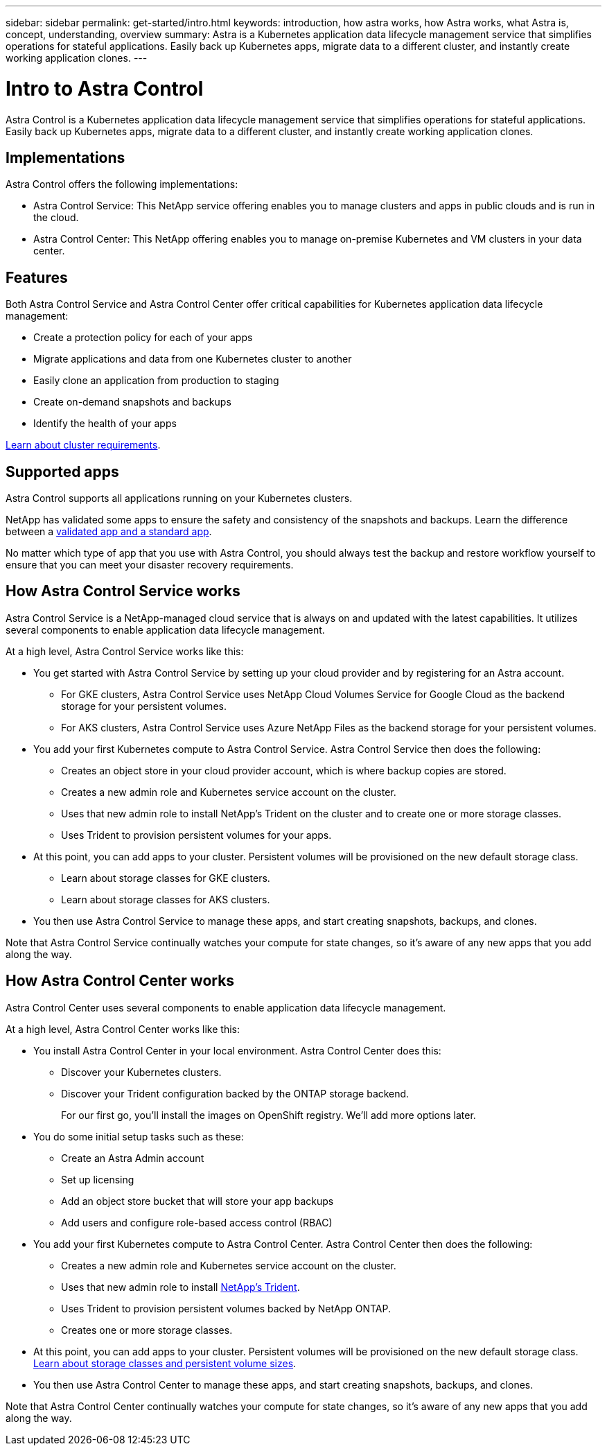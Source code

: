 ---
sidebar: sidebar
permalink: get-started/intro.html
keywords: introduction, how astra works, how Astra works, what Astra is, concept, understanding, overview
summary: Astra is a Kubernetes application data lifecycle management service that simplifies operations for stateful applications. Easily back up Kubernetes apps, migrate data to a different cluster, and instantly create working application clones.
---

= Intro to Astra Control
:hardbreaks:
:icons: font
:imagesdir: ../media/get-started/

Astra Control is a Kubernetes application data lifecycle management service that simplifies operations for stateful applications. Easily back up Kubernetes apps, migrate data to a different cluster, and instantly create working application clones.

== Implementations
Astra Control offers the following implementations:

* Astra Control Service: This NetApp service offering enables you to manage clusters and apps in public clouds and is run in the cloud.
* Astra Control Center: This NetApp offering enables you to manage on-premise Kubernetes and VM clusters in your data center.

== Features

Both Astra Control Service and Astra Control Center offer critical capabilities for Kubernetes application data lifecycle management:

* Create a protection policy for each of your apps
* Migrate applications and data from one Kubernetes cluster to another
* Easily clone an application from production to staging
* Create on-demand snapshots and backups
* Identify the health of your apps


link:/concepts/requirements.html[Learn about cluster requirements].

== Supported apps

Astra Control supports all applications running on your Kubernetes clusters.

NetApp has validated some apps to ensure the safety and consistency of the snapshots and backups. Learn the difference between a link:/concepts/validated-vs-standard.html[validated app and a standard app].

No matter which type of app that you use with Astra Control, you should always test the backup and restore workflow yourself to ensure that you can meet your disaster recovery requirements.

== How Astra Control Service works

Astra Control Service is a NetApp-managed cloud service that is always on and updated with the latest capabilities. It utilizes several components to enable application data lifecycle management.

At a high level, Astra Control Service works like this:

* You get started with Astra Control Service by setting up your cloud provider and by registering for an Astra account.
** For GKE clusters, Astra Control Service uses NetApp Cloud Volumes Service for Google Cloud as the backend storage for your persistent volumes.
** For AKS clusters, Astra Control Service uses Azure NetApp Files as the backend storage for your persistent volumes.
* You add your first Kubernetes compute to Astra Control Service. Astra Control Service then does the following:
** Creates an object store in your cloud provider account, which is where backup copies are stored.
** Creates a new admin role and Kubernetes service account on the cluster.
** Uses that new admin role to install NetApp’s Trident on the cluster and to create one or more storage classes.
** Uses Trident to provision persistent volumes for your apps.
* At this point, you can add apps to your cluster. Persistent volumes will be provisioned on the new default storage class.
** Learn about storage classes for GKE clusters.
** Learn about storage classes for AKS clusters.
* You then use Astra Control Service to manage these apps, and start creating snapshots, backups, and clones.

Note that Astra Control Service continually watches your compute for state changes, so it’s aware of any new apps that you add along the way.


== How Astra Control Center works

Astra Control Center uses several components to enable application data lifecycle management.

//The following image shows the relationship between each component:

At a high level, Astra Control Center works like this:

* You install Astra Control Center in your local environment. Astra Control Center does this:
** Discover your Kubernetes clusters.
** Discover your Trident configuration backed by the ONTAP storage backend.
+
For our first go, you'll install the images on OpenShift registry. We'll add more options later.

* You do some initial setup tasks such as these:
** Create an Astra Admin account
** Set up licensing
** Add an object store bucket that will store your app backups
** Add users and configure role-based access control (RBAC)

* You add your first Kubernetes compute to Astra Control Center. Astra Control Center then does the following:

** Creates a new admin role and Kubernetes service account on the cluster.

** Uses that new admin role to install https://netapp-trident.readthedocs.io/[NetApp's Trident^].

** Uses Trident to provision persistent volumes backed by NetApp ONTAP.

** Creates one or more storage classes.

* At this point, you can add apps to your cluster. Persistent volumes will be provisioned on the new default storage class. link:../concepts/choose-class-and-size.html[Learn about storage classes and persistent volume sizes].

* You then use Astra Control Center to manage these apps, and start creating snapshots, backups, and clones.

Note that Astra Control Center continually watches your compute for state changes, so it's aware of any new apps that you add along the way.
